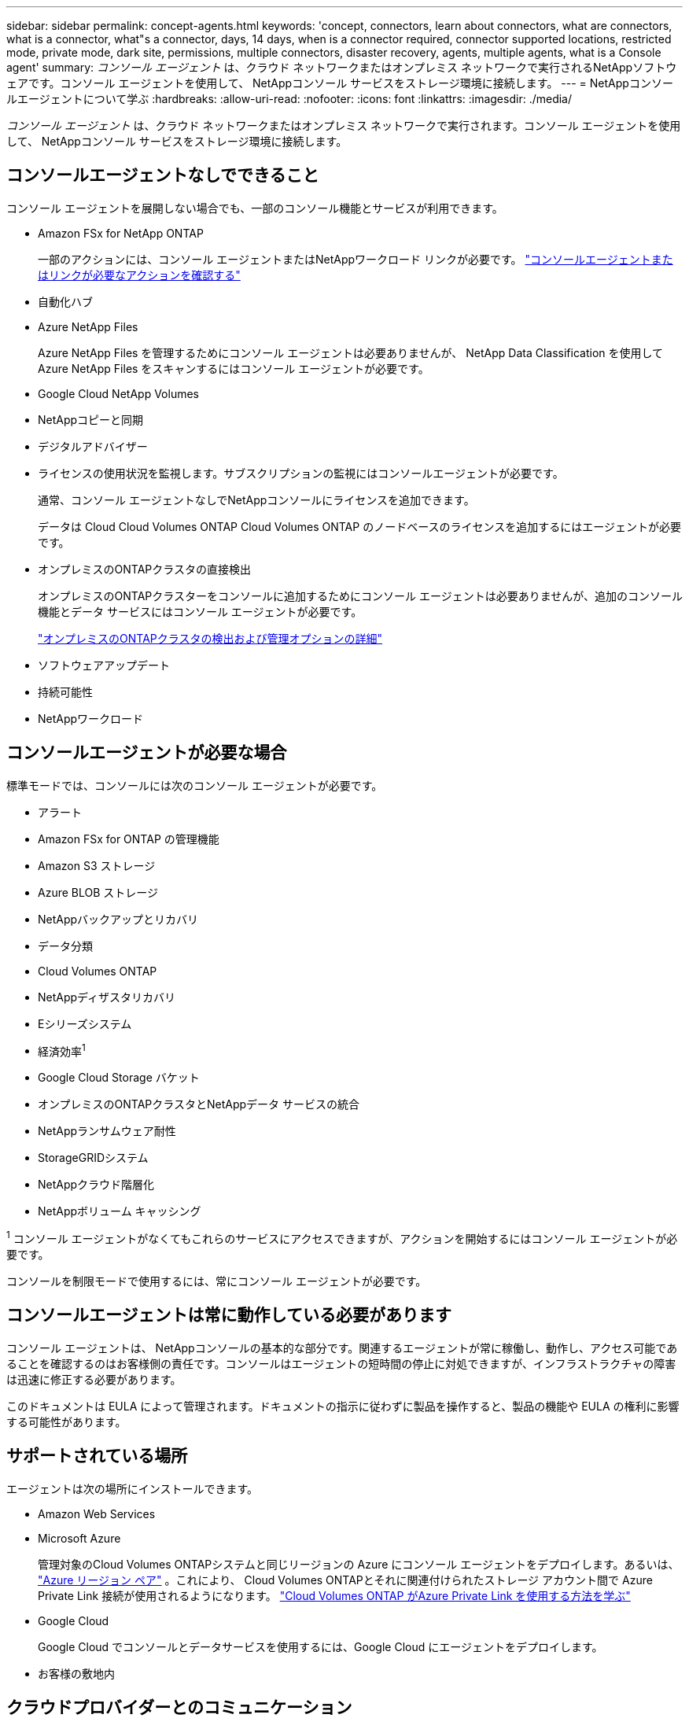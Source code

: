 ---
sidebar: sidebar 
permalink: concept-agents.html 
keywords: 'concept, connectors, learn about connectors, what are connectors, what is a connector, what"s a connector, days, 14 days, when is a connector required, connector supported locations, restricted mode, private mode, dark site, permissions, multiple connectors, disaster recovery, agents, multiple agents, what is a Console agent' 
summary: _コンソール エージェント_ は、クラウド ネットワークまたはオンプレミス ネットワークで実行されるNetAppソフトウェアです。コンソール エージェントを使用して、 NetAppコンソール サービスをストレージ環境に接続します。 
---
= NetAppコンソールエージェントについて学ぶ
:hardbreaks:
:allow-uri-read: 
:nofooter: 
:icons: font
:linkattrs: 
:imagesdir: ./media/


[role="lead"]
_コンソール エージェント_ は、クラウド ネットワークまたはオンプレミス ネットワークで実行されます。コンソール エージェントを使用して、 NetAppコンソール サービスをストレージ環境に接続します。



== コンソールエージェントなしでできること

コンソール エージェントを展開しない場合でも、一部のコンソール機能とサービスが利用できます。

* Amazon FSx for NetApp ONTAP
+
一部のアクションには、コンソール エージェントまたはNetAppワークロード リンクが必要です。 https://docs.netapp.com/us-en/storage-management-fsx-ontap/start/concept-fsx-aws.html["コンソールエージェントまたはリンクが必要なアクションを確認する"^]

* 自動化ハブ
* Azure NetApp Files
+
Azure NetApp Files を管理するためにコンソール エージェントは必要ありませんが、 NetApp Data Classification を使用してAzure NetApp Files をスキャンするにはコンソール エージェントが必要です。

* Google Cloud NetApp Volumes
* NetAppコピーと同期
* デジタルアドバイザー
* ライセンスの使用状況を監視します。サブスクリプションの監視にはコンソールエージェントが必要です。
+
通常、コンソール エージェントなしでNetAppコンソールにライセンスを追加できます。

+
データは Cloud Cloud Volumes ONTAP Cloud Volumes ONTAP のノードベースのライセンスを追加するにはエージェントが必要です。

* オンプレミスのONTAPクラスタの直接検出
+
オンプレミスのONTAPクラスターをコンソールに追加するためにコンソール エージェントは必要ありませんが、追加のコンソール機能とデータ サービスにはコンソール エージェントが必要です。

+
https://docs.netapp.com/us-en/storage-management-ontap-onprem/task-discovering-ontap.html["オンプレミスのONTAPクラスタの検出および管理オプションの詳細"^]

* ソフトウェアアップデート
* 持続可能性
* NetAppワークロード




== コンソールエージェントが必要な場合

標準モードでは、コンソールには次のコンソール エージェントが必要です。

* アラート
* Amazon FSx for ONTAP の管理機能
* Amazon S3 ストレージ
* Azure BLOB ストレージ
* NetAppバックアップとリカバリ
* データ分類
* Cloud Volumes ONTAP
* NetAppディザスタリカバリ
* Eシリーズシステム
* 経済効率^1^
* Google Cloud Storage バケット
* オンプレミスのONTAPクラスタとNetAppデータ サービスの統合
* NetAppランサムウェア耐性
* StorageGRIDシステム
* NetAppクラウド階層化
* NetAppボリューム キャッシング


^1^ コンソール エージェントがなくてもこれらのサービスにアクセスできますが、アクションを開始するにはコンソール エージェントが必要です。

コンソールを制限モードで使用するには、常にコンソール エージェントが必要です。



== コンソールエージェントは常に動作している必要があります

コンソール エージェントは、 NetAppコンソールの基本的な部分です。関連するエージェントが常に稼働し、動作し、アクセス可能であることを確認するのはお客様側の責任です。コンソールはエージェントの短時間の停止に対処できますが、インフラストラクチャの障害は迅速に修正する必要があります。

このドキュメントは EULA によって管理されます。ドキュメントの指示に従わずに製品を操作すると、製品の機能や EULA の権利に影響する可能性があります。



== サポートされている場所

エージェントは次の場所にインストールできます。

* Amazon Web Services
* Microsoft Azure
+
管理対象のCloud Volumes ONTAPシステムと同じリージョンの Azure にコンソール エージェントをデプロイします。あるいは、 https://docs.microsoft.com/en-us/azure/availability-zones/cross-region-replication-azure#azure-cross-region-replication-pairings-for-all-geographies["Azure リージョン ペア"^] 。これにより、 Cloud Volumes ONTAPとそれに関連付けられたストレージ アカウント間で Azure Private Link 接続が使用されるようになります。 https://docs.netapp.com/us-en/storage-management-cloud-volumes-ontap/task-enabling-private-link.html["Cloud Volumes ONTAP がAzure Private Link を使用する方法を学ぶ"^]

* Google Cloud
+
Google Cloud でコンソールとデータサービスを使用するには、Google Cloud にエージェントをデプロイします。

* お客様の敷地内




== クラウドプロバイダーとのコミュニケーション

エージェントは、AWS、Azure、Google Cloud へのすべての通信に TLS 1.3 を使用します。



== 制限モード

コンソールを制限モードで使用するには、コンソール エージェントをインストールし、コンソール エージェント上でローカルに実行されているコンソール インターフェイスにアクセスします。

link:concept-modes.html["NetAppコンソールの導入モードについて学ぶ"] 。



== コンソールエージェントのインストール方法

コンソール エージェントは、コンソールから直接インストールすることも、クラウド プロバイダーのマーケットプレイスからインストールすることも、独自の Linux ホストまたは VCenter 環境にソフトウェアを手動でインストールすることもできます。開始方法は、コンソールを標準モードで使用するか、制限モードで使用するかによって異なります。

* link:concept-modes.html["NetAppコンソールの導入モードについて学ぶ"]
* link:task-quick-start-standard-mode.html["NetAppコンソールを標準モードで使い始める"]
* link:task-quick-start-restricted-mode.html["制限モードでNetAppコンソールを使い始める"]




== クラウド権限

NetAppコンソールからコンソール エージェントを直接作成するには特定の権限が必要であり、コンソール エージェント インスタンス自体には別の権限セットが必要です。コンソールから直接 AWS または Azure にコンソールエージェントを作成すると、コンソールは必要な権限を持つコンソールエージェントを作成します。

コンソールを標準モードで使用する場合、権限を付与する方法は、コンソール エージェントを作成する方法によって異なります。

権限の設定方法については、以下を参照してください。

* 標準モード
+
** link:concept-install-options-aws.html["AWS でのエージェントのインストールオプション"]
** link:concept-install-options-azure.html["Azure のエージェントのインストール オプション"]
** link:concept-install-options-google.html["Google Cloud のエージェントのインストール オプション"]
** link:task-install-agent-on-prem.html#agent-permission-aws-azure["オンプレミス展開のクラウド権限を設定する"]


* link:task-prepare-restricted-mode.html#step-6-prepare-cloud-permissions["制限モードの権限を設定する"]


コンソール エージェントが日常の操作に必要な正確な権限を確認するには、次のページを参照してください。

* link:reference-permissions-aws.html["コンソールエージェントがAWS権限を使用する方法を学ぶ"]
* link:reference-permissions-azure.html["コンソールエージェントがAzure権限を使用する方法を学ぶ"]
* link:reference-permissions-gcp.html["コンソール エージェントが Google Cloud 権限を使用する方法を説明します。"]


以降のリリースで新しい権限が追加された場合、コンソール エージェント ポリシーを更新するのはユーザーの責任となります。リリース ノートには新しい権限がリストされています。



== エージェントのアップグレード

NetApp は、機能の追加と安定性の向上のためにエージェント ソフトウェアを毎月更新します。  Cloud Volumes ONTAPやオンプレミスのONTAPクラスタ管理などの一部のコンソール機能は、コンソール エージェントのバージョンと設定に依存します。

標準モードまたは制限モードでは、インターネットにアクセスできる場合、コンソール エージェントは自動的に更新されます。



== オペレーティングシステムとVMのメンテナンス

コンソール エージェント ホスト上のオペレーティング システムの保守はお客様の責任となります。たとえば、お客様側では、会社の標準的なオペレーティング システム配布手順に従って、コンソール エージェント ホスト上のオペレーティング システムにセキュリティ更新を適用する必要があります。

マイナーなセキュリティ更新を適用するときに、コンソール gent ホスト上のサービスを停止する必要がないことに注意してください。

顧客がコンソール エージェント VM を停止してから起動する必要がある場合は、クラウド プロバイダーのコンソールから実行するか、オンプレミス管理の標準手順を使用して実行する必要があります。

<<agents-must-be-operational-at-all-times,コンソールエージェントは常に動作している必要があります>> 。



== 複数のシステムとエージェント

エージェントは複数のシステムを管理し、コンソールでデータ サービスをサポートできます。展開サイズと使用するデータ サービスに基づいて、単一のエージェントを使用して複数のシステムを管理できます。

大規模な導入の場合は、 NetApp の担当者と協力して環境のサイズを決定してください。問題が発生した場合は、 NetAppサポートにお問い合わせください。

エージェントの展開の例をいくつか示します。

* マルチクラウド環境 (AWS と Azure など) があり、AWS にエージェントを 1 つ、Azure に別のエージェントを配置することを希望しています。それぞれが、それらの環境で実行されているCloud Volumes ONTAPシステムを管理します。
* サービス プロバイダーは、1 つのコンソール組織を使用して顧客にサービスを提供しながら、別の組織を使用してビジネス ユニットの 1 つに災害復旧サービスを提供する場合があります。各組織には独自のエージェントが必要です。


